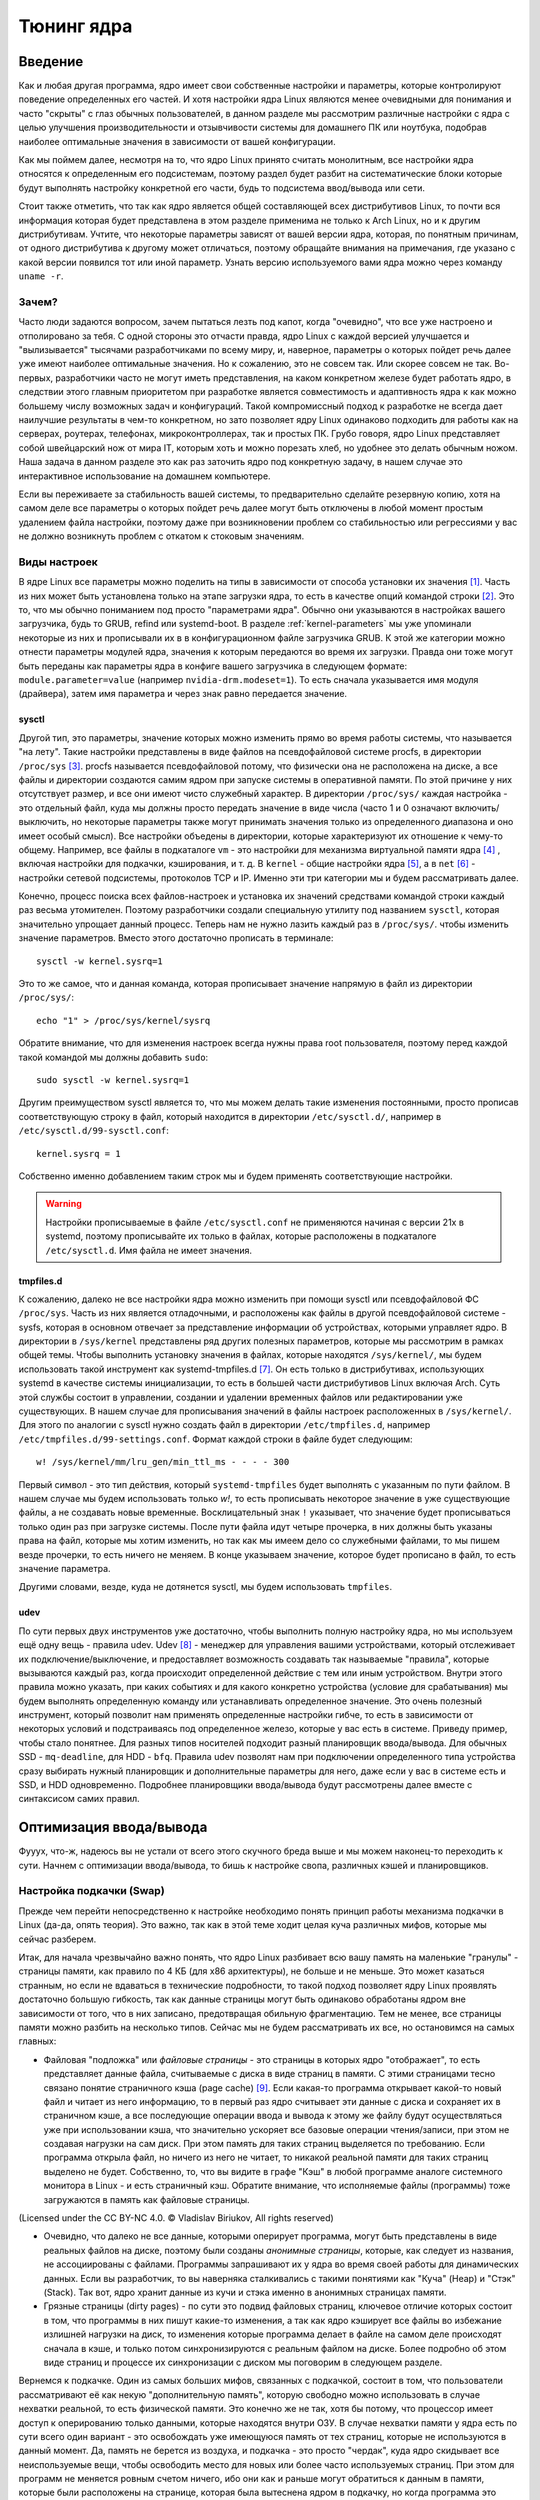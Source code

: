 .. ARU (c) 2018 - 2023, Pavel Priluckiy, Vasiliy Stelmachenok and contributors

   ARU is licensed under a
   Creative Commons Attribution-ShareAlike 4.0 International License.

   You should have received a copy of the license along with this
   work. If not, see <https://creativecommons.org/licenses/by-sa/4.0/>.

.. _kernel-tuning:

***************
Тюнинг ядра
***************

=========
Введение
=========

Как и любая другая программа, ядро имеет свои собственные настройки и
параметры, которые контролируют поведение определенных его частей. И
хотя настройки ядра Linux являются менее очевидными для понимания и
часто "скрыты" с глаз обычных пользователей, в данном разделе мы
рассмотрим различные настройки с ядра с целью улучшения
производительности и отзывчивости системы для домашнего ПК или
ноутбука, подобрав наиболее оптимальные значения в зависимости от
вашей конфигурации.

Как мы поймем далее, несмотря на то, что ядро Linux принято считать
монолитным, все настройки ядра относятся к определенным его
подсистемам, поэтому раздел будет разбит на систематические блоки
которые будут выполнять настройку конкретной его части, будь то
подсистема ввод/вывода или сети.

Стоит также отметить, что так как ядро является общей составляющей
всех дистрибутивов Linux, то почти вся информация которая будет
представлена в этом разделе применима не только к Arch Linux, но и к
другим дистрибутивам. Учтите, что некоторые параметры зависят от вашей
версии ядра, которая, по понятным причинам, от одного дистрибутива к
другому может отличаться, поэтому обращайте внимания на примечания, где
указано с какой версии появился тот или иной параметр. Узнать
версию используемого вами ядра можно через команду ``uname -r``.

-------
Зачем?
-------

Часто люди задаются вопросом, зачем пытаться лезть под капот, когда
"очевидно", что все уже настроено и отполировано за тебя. С одной
стороны это отчасти правда, ядро Linux с каждой версией улучшается и
"вылизывается" тысячами разработчиками по всему миру, и, наверное,
параметры о которых пойдет речь далее уже имеют наиболее оптимальные
значения. Но к сожалению, это не совсем так. Или скорее совсем не так.
Во-первых, разработчики часто не могут иметь представления, на каком
конкретном железе будет работать ядро, в следствии этого главным
приоритетом при разработке является совместимость и адаптивность ядра
к как можно большему числу возможных задач и конфигураций. Такой
компромиссный подход к разработке не всегда дает наилучшие результаты
в чем-то конкретном, но зато позволяет ядру Linux одинаково подходить
для работы как на серверах, роутерах, телефонах, микроконтроллерах,
так и простых ПК. Грубо говоря, ядро Linux представляет собой
швейцарский нож от мира IT, которым хоть и можно порезать хлеб, но
удобнее это делать обычным ножом. Наша задача в данном разделе это как
раз заточить ядро под конкретную задачу, в нашем случае это
интерактивное использование на домашнем компьютере.

Если вы переживаете за стабильность вашей системы, то предварительно
сделайте резервную копию, хотя на самом деле все параметры о которых
пойдет речь далее могут быть отключены в любой момент простым
удалением файла настройки, поэтому даже при возникновении проблем со
стабильностью или регрессиями у вас не должно возникнуть проблем с
откатом к стоковым значениям.

--------------
Виды настроек
--------------

В ядре Linux все параметры можно поделить на типы в зависимости от
способа установки их значения [#]_. Часть из них может быть
установлена только на этапе загрузки ядра, то есть в качестве опций
командой строки [#]_. Это то, что мы обычно пониманием под просто
"параметрами ядра". Обычно они указываются в настройках вашего
загрузчика, будь то GRUB, refind или systemd-boot. В разделе
:ref:`kernel-parameters` мы уже упоминали некоторые из них и
прописывали их в в конфигурационном файле загрузчика GRUB. К этой же
категории можно отнести параметры модулей ядра, значения к которым
передаются во время их загрузки. Правда они тоже могут быть переданы
как параметры ядра в конфиге вашего загрузчика в следующем формате:
``module.parameter=value`` (например ``nvidia-drm.modeset=1``). То
есть сначала указывается имя модуля (драйвера), затем имя параметра и
через знак равно передается значение.

~~~~~~~~~
sysctl
~~~~~~~~~

Другой тип, это параметры, значение которых можно изменить прямо во
время работы системы, что называется "на лету". Такие настройки
представлены в виде файлов на псевдофайловой системе procfs, в
директории ``/proc/sys`` [#]_. procfs называется псевдофайловой
потому, что физически она не расположена на диске, а все файлы и
директории создаются самим ядром при запуске системы в оперативной
памяти. По этой причине у них отсутствует размер, и все они имеют
чисто служебный характер. В директории ``/proc/sys/`` каждая настройка
- это отдельный файл, куда мы должны просто передать значение в виде
числа (часто 1 и 0 означают включить/выключить, но некоторые параметры
также могут принимать значения только из определенного диапазона и оно
имеет особый смысл). Все настройки объедены в директории, которые
характеризуют их отношение к чему-то общему. Например, все файлы в
подкаталоге ``vm`` - это настройки для механизма виртуальной памяти
ядра [#]_ , включая настройки для подкачки, кэширования, и т. д. В
``kernel`` - общие настройки ядра [#]_, а в ``net`` [#]_ - настройки
сетевой подсистемы, протоколов TCP и IP. Именно эти три категории мы и
будем рассматривать далее.

Конечно, процесс поиска всех файлов-настроек и установка их значений
средствами командой строки каждый раз весьма утомителен. Поэтому
разработчики создали специальную утилиту под названием ``sysctl``,
которая значительно упрощает данный процесс. Теперь нам не нужно
лазить каждый раз в ``/proc/sys/``. чтобы изменить значение параметров.
Вместо этого достаточно прописать в терминале::

  sysctl -w kernel.sysrq=1

Это то же самое, что и данная команда, которая прописывает значение
напрямую в файл из директории ``/proc/sys/``::

  echo "1" > /proc/sys/kernel/sysrq

Обратите внимание, что для изменения настроек всегда нужны права root
пользователя, поэтому перед каждой такой командой мы должны добавить ``sudo``::

  sudo sysctl -w kernel.sysrq=1

Другим преимуществом sysctl является то, что мы можем делать такие
изменения постоянными, просто прописав соответствующую строку в файл,
который находится в директории ``/etc/sysctl.d/``, например в
``/etc/sysctl.d/99-sysctl.conf``::

  kernel.sysrq = 1

Собственно именно добавлением таким строк мы и будем применять соответствующие настройки.

.. warning:: Настройки прописываемые в файле ``/etc/sysctl.conf`` не
   применяются начиная с версии 21x в systemd, поэтому
   прописывайте их только в файлах, которые расположены в подкаталоге
   ``/etc/sysctl.d``. Имя файла не имеет значения.

~~~~~~~~~~~
tmpfiles.d
~~~~~~~~~~~

К сожалению, далеко не все настройки ядра можно изменить при помощи
sysctl или псевдофайловой ФС ``/proc/sys``. Часть из них является
отладочными, и расположены как файлы в другой псевдофайловой системе -
sysfs, которая в основном отвечает за представление информации об
устройствах, которыми управляет ядро. В директории в ``/sys/kernel``
представлены ряд других полезных параметров, которые мы рассмотрим в
рамках общей темы. Чтобы выполнить установку значения в файлах,
которые находятся ``/sys/kernel/``, мы будем использовать такой
инструмент как systemd-tmpfiles.d [#]_. Он есть только в
дистрибутивах, использующих systemd в качестве системы инициализации,
то есть в большей части дистрибутивов Linux включая Arch. Суть этой
службы состоит в управлении, создании и удалении временных файлов или
редактировании уже существующих. В нашем случае для прописывания
значений в файлы настроек расположенных в ``/sys/kernel/``. Для этого по
аналогии с sysctl нужно создать файл в директории ``/etc/tmpfiles.d``,
например ``/etc/tmpfiles.d/99-settings.conf``. Формат каждой строки в
файле будет следующим::

  w! /sys/kernel/mm/lru_gen/min_ttl_ms - - - - 300

Первый символ - это тип действия, который ``systemd-tmpfiles`` будет
выполнять с указанным по пути файлом. В нашем случае мы будем
использовать только *w!*, то есть прописывать некоторое значение в уже
существующие файлы, а не создавать новые временные. Восклицательный
знак ``!`` указывает, что значение будет прописываться только один раз
при загрузке системы. После пути файла идут четыре прочерка, в них
должны быть указаны права на файл, которые мы хотим изменить, но так
как мы имеем дело со служебными файлами, то мы пишем везде прочерки,
то есть ничего не меняем. В конце указываем значение, которое будет
прописано в файл, то есть значение параметра.

Другими словами, везде, куда не дотянется sysctl, мы будем
использовать ``tmpfiles``.

~~~~~~
udev
~~~~~~

По сути первых двух инструментов уже достаточно, чтобы выполнить
полную настройку ядра, но мы используем ещё одну вещь - правила udev.
Udev [#]_ - менеджер для управления вашими устройствами, который
отслеживает их подключение/выключение, и предоставляет возможность
создавать так называемые "правила", которые вызываются каждый раз,
когда происходит определенной действие с тем или иным устройством.
Внутри этого правила можно указать, при каких событиях и для какого
конкретно устройства (условие для срабатывания) мы будем выполнять
определенную команду или устанавливать определенное значение. Это
очень полезный инструмент, который позволит нам применять определенные
настройки гибче, то есть в зависимости от некоторых условий и
подстраиваясь под определенное железо, которые у вас есть в системе.
Приведу пример, чтобы стало понятнее. Для разных типов носителей
подходит разный планировщик ввода/вывода. Для обычных SSD -
``mq-deadline``, для HDD - ``bfq``. Правила udev позволят нам при
подключении определенного типа устройства сразу выбирать нужный
планировщик и дополнительные параметры для него, даже если у вас в
системе есть и SSD, и HDD одновременно. Подробнее планировщики
ввода/вывода будут рассмотрены далее вместе с синтаксисом самих
правил.

=========================
Оптимизация ввода/вывода
=========================

Фууух, что-ж, надеюсь вы не устали от всего этого скучного бреда выше
и мы можем наконец-то переходить к сути. Начнем с оптимизации
ввода/вывода, то бишь к настройке свопа, различных кэшей и
планировщиков.

---------------------------
Настройка подкачки (Swap)
---------------------------

Прежде чем перейти непосредственно к настройке необходимо понять
принцип работы механизма подкачки в Linux (да-да, опять теория). Это
важно, так как в этой теме ходит целая куча различных мифов, которые
мы сейчас разберем.

Итак, для начала чрезвычайно важно понять, что ядро Linux разбивает
всю вашу память на маленькие "гранулы" - страницы памяти, как правило
по 4 КБ (для x86 архитектуры), не больше и не меньше. Это может
казаться странным, но если не вдаваться в технические подробности, то
такой подход позволяет ядру Linux проявлять достаточно большую
гибкость, так как данные страницы могут быть одинаково обработаны
ядром вне зависимости от того, что в них записано, предотвращая
обильную фрагментацию. Тем не менее, все страницы памяти можно разбить
на несколько типов. Сейчас мы не будем рассматривать их все, но
остановимся на самых главных:

- Файловая "подложка" или *файловые страницы* - это страницы в которых
  ядро "отображает", то есть представляет данные файла, считываемые с
  диска в виде страниц в памяти. С этими страницами тесно связано
  понятие страничного кэша (page cache) [#]_. Если какая-то программа
  открывает какой-то новый файл и читает из него информацию, то в
  первый раз ядро считывает эти данные с диска и сохраняет их в
  страничном кэше, а все последующие операции ввода и вывода к этому
  же файлу будут осуществляться уже при использовании кэша, что
  значительно ускоряет все базовые операции чтения/записи, при этом не
  создавая нагрузки на сам диск. При этом память для таких страниц
  выделяется по требованию. Если программа открыла файл, но ничего из
  него не читает, то никакой реальной памяти для таких страниц
  выделено не будет. Собственно, то, что вы видите в графе "Кэш" в
  любой программе аналоге системного монитора в Linux - и есть
  страничный кэш. Обратите внимание, что исполняемые файлы (программы)
  тоже загружаются в память как файловые страницы.

.. image:: images/page-cache.png
   :align: right

(Licensed under the CC BY-NC 4.0. © Vladislav Biriukov, All rights reserved)

- Очевидно, что далеко не все данные, которыми оперирует программа,
  могут быть представлены в виде реальных файлов на диске, поэтому
  были созданы *анонимные страницы*, которые, как следует из названия,
  не ассоциированы с файлами. Программы запрашивают их у ядра во время
  своей работы для динамических данных. Если вы разработчик, то вы
  наверняка сталкивались с такими понятиями как "Куча" (Heap) и "Стэк"
  (Stack). Так вот, ядро хранит данные из кучи и стэка именно в
  анонимных страницах памяти.

- Грязные страницы (dirty pages) - по сути это подвид файловых
  страниц, ключевое отличие которых состоит в том, что программы в них
  пишут какие-то изменения, а так как ядро кэширует все файлы во
  избежание излишней нагрузки на диск, то изменения которые программа
  делает в файле на самом деле происходят сначала в кэше, и только
  потом синхронизируются с реальным файлом на диске. Более подробно об
  этом виде страниц и процессе их синхронизации с диском мы поговорим
  в следующем разделе.

Вернемся к подкачке. Один из самых больших мифов, связанных с
подкачкой, состоит в том, что пользователи рассматривают её как некую
"дополнительную память", которую свободно можно использовать в случае
нехватки реальной, то есть физической памяти. Это конечно же не так,
хотя бы потому, что процессор имеет доступ к оперированию только
данными, которые находятся внутри ОЗУ. В случае нехватки памяти у ядра
есть по сути всего один вариант - это освобождать уже имеющуюся память
от тех страниц, которые не используются в данный момент. Да, память не
берется из воздуха, и подкачка - это просто "чердак", куда ядро
скидывает все неиспользуемые вещи, чтобы освободить место для новых
или более часто используемых страниц. При этом для программ не
меняется ровным счетом ничего, ибо они как и раньше могут обратиться к
данным в памяти, которые были расположены на странице, которая была
вытеснена ядром в подкачку, но когда программа это сделает, ядро
найдет эту страницу, считает её из подкачки и обратно загрузит её в
оперативную память. Это ещё одно преимущество механизма виртуальной
памяти, повсеместно используемого ядром Linux.

Вопрос лишь в том, какие именно страницы нужно "вытеснить" из памяти.
На самом деле, это достаточно сложный вопрос. Прежде всего, конечно же
это будут именно анонимные страницы, так как файловые страницы и так
по сути ассоциированы с данными на диске, следовательно в случае чего
их так же можно повторно считать, и выгружать их в подкачку просто не
имеет никакого смысла, что и происходит на практике. Но что если
анонимных страниц много, а часть из них реально используется
программами в данный момент? Какие из них тогда должны первым делом
попасть в подкачку? На данный и многие другие вопросы отвечает
специальный алгоритм в ядре Linux, называемый :abbr:`LRU (Least
recently used)` (а поныне и MGLRU). Если очень упрощенно, то данный
алгоритм ведет учет использования каждой страницы, то есть количество
обращений к ней, и на основе данной статистики предполагает, какие из
них реже всего используются процессами, и следовательно какие из
них можно без проблем выгрузить в подкачку.

Рядовые пользователи часто не до конца понимают, какие именно данные
расположены у них в подкачке. Теперь мы можем дать чёткий ответ: в
подкачке хранятся только неиспользуемые анонимные страницы памяти.

Мы разобрались с основополагающими понятиями, и наконец-то можем
переходить к настройке. Для настройки поведения подкачки используется
параметр sysctl ``vm.swappiness`` (значение по умолчанию 60). Вокруг
него так же ходит целый ряд заблуждений, что приводит к неправильным
умозаключениям. Итак, во-первых, ``vm.swappiness`` напрямую никак не
влияет на то, когда у вас начнет использоваться подкачка, то есть его
значение - это вовсе не процент занятой памяти, при достижении которого
начинает использоваться подкачка. Ядро всегда начинает использовать
подкачку только в ситуациях нехватки памяти (это, как правило, когда
занято 85-90% ОЗУ). 

Во-вторых, параметр ``vm.swappiness`` влияет только на предпочтение
ядра к вытеснению определенного типа страниц в случае этой самой
нехватки. Он принимает значения от ``0`` до ``200`` (начиная с версии
ядра 5.8 и выше, до этого максимальным значением было 100). Для более
наглядного понимания, параметр ``vm.swappiness`` можно представить в
виде весов, где более низкие (ниже 100) значения приводят к склонности
ядра сначала вытеснять все страницы из файлового кэша, а более высокие
(больше 100) - освобождение анонимных страниц из памяти в подкачку.
Значение ``100`` - это своего рода баланс, при котором ядро будет в
одинаковой степени стараться вытеснять как файловые, так и анонимные
страницы.

Другим крайне распространенным заблуждением является то, что более
низкие значения ``vm.swappiness`` уменьшают использование подкачки -
следовательно уменьшается нагрузка на диск, и что это якобы
увеличивает отзывчивость системы. На деле это лишь на половину правда,
так как, да, ядро при низких значениях старается откладывать
использование подкачки, хотя это и не значит, что она вообще не будет
использоваться, но важно понять, что это происходит за счёт более
агрессивного вытеснения файловых страниц из страничного кэша - что
точно так же приводит к нагрузке на ввод/вывод. Почему? Потому что
каждый раз, когда ядро очищает страничный кэш, это приводит к тому,
что все ранее хранящиеся в нем данные снова придется считывать с
диска по новой.

Во-вторых, нагрузка на ввод/вывод, которую создаёт подкачка
оказывается слишком переоценена. Для современных SSD накопителей
переварить такую нагрузку без замедления работы системы не составит
труда. Тем не менее, если страница была вытеснена в своп, то любая
операция обращения к ней будет в разы медленнее, чем если бы она
находилась в ОЗУ, даже если ваш носитель это NVMe накопитель, то операция записи
страницы в файл/раздел подкачки и последующая операция чтения из него
будет в любом случае затратна. Но даже если у вас HDD, то вам на помощь
спешит Zswap - ещё один механизм ядра Linux, позволяющий значительно
снизить нагрузку на диск и ускорить процесс вытеснения. Он
представляет собой буфер в памяти, в который попадают анонимные
страницы, которые на самом деле должны попасть в подкачку (то есть на
диск) и сжимаются внутри него, экономя тем самым драгоценную память
(насколько это возможно). Если пул страниц Zswap заполнится (по
умолчанию он равен 20%), то ядро выполнит выгрузку страниц из Zswap в
подкачку.

На сегодняшний день механизм Zswap используется во многих
дистрибутивах Linux *по умолчанию*, в том числе в Arch, просто вы об
этом могли не знать, и потому могли думать, что ядро "насилует" ваш
диск при малейшем использовании подкачки. Никакой дополнительной
настройки для его работы как правило не требуется.

Учитывая всё вышеперечисленное, автор рекомендует устанавливать
значение ``vm.swappiness`` в ``100``. Это позволит ядру равномерно
вытеснять в подкачку оба типа страниц. В современных реалиях
выкручивание параметра в низкие значения не приводит к желаемому
эффекту. Конечно, всё индивидуально, и имеет смысл поиграться на своем
железе, чтобы понять что лучше подходит лично вам имея данный багаж
знаний по теме. Зафиксировать это значение можно через конфиг sysctl:

.. code-block:: shell
   :linenos:
   :caption: sudo nano /etc/sysctl.d/90-sysctl.conf

   vm.swappiness = 100


.. _zram:

------
ZRAM
------

Но что делать, если у вас и правда очень медленный носитель или вы
хотите минимизировать нагрузку на ввод/вывод и износ диска? В этом
случае лучшим решением является использование ZRAM - вида подкачки,
при котором все неиспользуемые анонимные страницы не выгружаются на
диск, а сжимаются прямо в памяти, тем самым создавая определенную
экономию без нагрузки на ввод/вывод. Если Zswap являлся лишь
промежуточным буфером, из которого страницы всё равно могли быть
вытеснены прямиком в обычный своп, то здесь вся ваша память сама может
стать подкачкой благодаря эффективному сжатию данных без потерь.
Конечно, стоит учитывать, что сжатие и расжатие страниц происходит
ресурсами процессора, и это имеет определенные накладные расходы, но
они довольно несущественны для современных процессоров, чтобы ими
можно было пренебречь. Тем не менее, всегда можно выбрать более
"легковесный" алгоритм сжатия.

Об установке ZRAM было уже коротко рассказано в разделе
:ref:`generic-system-acceleration`. Однако не во всех дистрибутивах
Linux есть служба ``zram-generator``, поэтому покажем универсальный способ
его настройки, основанный на обычных правилах udev.

Прежде чем мы перейдем к настройке ZRAM надо уточнить, что
одновременное использование ZRAM и zswap имеет неопределенный эффект.
С одной стороны, это вполне возможно, и в этом случае Zswap становится
промежуточным буфером уже для ZRAM, но это не имеет особого смысла,
так как они оба занимаются одним и тем же - сжатием данных внутри ОЗУ.
ZRAM также имеет ведет свою статистику о том, какие страницы и в каком
количестве были сжаты, и которая может быть искажена, в силу того что
помимо него в системе может работать Zswap, поэтому настоятельно
рекомендуется его отключить перед использованием ZRAM. Для этого
достаточно указать параметр ядра ``zswap.enabled=0`` в конфиге вашего
загрузчика, либо во время работы системы::

  echo 0 > /sys/module/zswap/parameters/enabled

Если у вас затруднения с настройкой вашего загрузчика (а такое вполне
может быть на атомарных системах), то вы можете сохранить изменения
через создания файла в директории ``/etc/tmpfiles.d`` со следующим
содержимым:

    .. code-block:: shell
       :linenos:
       :caption: sudo nano /etc/tmpfiles.d/90-disable-zswap.conf

       w! /sys/module/zswap/parameters/enabled - - - - 0

Как отключить обычный своп файл было показано в разделе :ref:`extra-optimizations`.

Перейдем к настройке ZRAM. Обратите внимание, что среди "мейнстримных"
дистрибутивов Linux (как например Fedora) ZRAM начинают поставлять по
умолчанию вместо обычного свопа. Поэтому сначала проверьте, не
задействован ли ZRAM уже в вашей системе. Сделать это можно очень
просто через команду ``zramctl``, либо проверив по наличию файла
``/dev/zram0``, который представляет собой блочное устройство куда
будут попадать все сжимаемые страницы (этакий виртуальный раздел
подкачки).

Если же нет, то продолжаем. Для начала нам нужно форсировать загрузку
модуля ZRAM, для этого нужно создать файл в директории
``/etc/modules-load.d/30-zram.conf`` и прописать в него всего одну
строчку:

    .. code-block:: shell
       :linenos:
       :caption: sudo nano /etc/modules-load.d/zram.conf

       zram

Теперь используя правила udev, мы будем создавать наше блочное
устройство ``/dev/zram0`` и делать из него раздел подкачки. Для этого
создадим файл в директории ``/etc/udev/rules.d/30-zram.rules``:

    .. code-block:: shell
       :linenos:
       :caption: sudo nano /etc/udev/rules.d/30-zram.rules

        ACTION=="add", KERNEL=="zram0", ATTR{comp_algorithm}="zstd", ATTR{disksize}="8G", RUN="/usr/bin/mkswap -U clear /dev/%k", TAG+="systemd"

Теперь подробно о том, что из себя представляет само udev правило. В
начале мы указываем при каком действии мы хотим, чтобы оно
срабатывало. В нашем случае это ``ACTION=="add"``, то есть появление
нового блочного устройства под названием ``KERNEL=="zram0"``. Это
блочное устройство создается ядром автоматически при загрузке модуля
ZRAM, форсированную загрузку которого мы уже прописали выше. Здесь
можно заметить, что все проверки в правилах udev осуществляются через
``==``.

А дальше мы говорим, что в этом случае нужно делать. Во-первых, мы
меняем значение атрибута (в udev правилах все они пишутся как
``ATTR{name}``, где *name* - имя атрибута) ``comp_algorithm`` нашего
блочного устройства, который указывает на используемый алгоритм
сжатия. Для ZRAM в ядре предложены три алгоритма сжатия: ``lzo``,
``lz4``, ``zstd``. В подавляющем большинстве случаев вы должны
использовать только ``zstd``, так как это наиболее оптимальный
алгоритм по соотношению скорости/эффективности сжатия. LZ4 может быть
быстрее при расжатии, но в остальном он не имеет больших преимуществ.
LZO следует использовать только на очень слабых процессорах, которые
просто не тянут сжатие большого объема страниц через Zstd.

Следующим атрибутом мы меняем ``disksize`` - это размер блочного
устройства. Теперь очень важно: размер блочного устройства - это тот
объем **несжатых страниц**, который может попасть внутрь ZRAM, и он
может быть равен объему ОЗУ или даже быть в два раза больше него. Как
это возможно? Представим, что у вас 4 Гб ОЗУ. Вы устанавливаете объем
ZRAM тоже в 4 Гб. Вы полностью забиваете всю свою память, открывая 300
вкладок в Chromium, и любой системный монитор или аналог ``htop``
покажет вам, что подкачка тоже полностью забита, но проблема в том,
что это тот размер страниц, которые попали в ZRAM до сжатия. То есть на
деле у вас в ОЗУ вытесненные страницы занимают в разы меньший объем
*из-за сжатия*. Увидеть это можно через команду ``zramctl``, вывод
которой может быть следующим::

    NAME       ALGORITHM DISKSIZE DATA COMPR  TOTAL STREAMS MOUNTPOINT
    /dev/zram0 zstd           15G   1G  232M 243.3M      16 [SWAP]

Здесь колонка ``DATA`` показывает какой объем страниц попал в
``/dev/zram0``. Если вы опять откроете ``htop`` или другой аналог
системного монитора, то вы увидите точно такой же объем того сколько у
вас "занято" подкачки, но вот колонка ``COMPR`` показывает уже
реальный размер вытесненных внутрь ZRAM страниц *после сжатия*,
который очевидно будет меньше в 2-3 раза. Именно поэтому я рекомендую
вам установить объем блочного устройства ZRAM, который в два раза
больше, чем объем всей вашей памяти (**8Gb - Это пример, замените его
на то, сколько у вас ОЗУ и умножьте это на два**). Конечно, здесь нужно оговориться,
что не все страницы бывают так уж хорошо сжимаемыми, но в большинстве
случаев они будут помещаться без каких-либо проблем.

Надеюсь это добавило понимание того, почему не всегда нужно верить
цифрам, которые вам говорит, например, команда ``free``. Завершает наше
udev правило действие, которое мы хотим сделать с нашим блочным
устройством - запустить команду ``mkswap``, чтобы сделать из нашего
``/dev/zram0`` раздел подкачки.

Всё, что нам осталось теперь - это добавить запись в ``/etc/fstab``,
что ``/dev/zram0`` это вообще-то наша подкачка и установить ей
приоритет ``100``.

    .. code-block:: shell
       :linenos:
       :caption: sudo nano /etc/fstab

        /dev/zram0 none swap defaults,pri=100 0 0

На этом все, теперь можно перезагружаться и проверять работу через
``zramctl``. Если такой способ для вас показался слишком сложным, то
обратитесь к использованию ``zram-generator`` как уже было показано
ранее.

Значение же ``vm.swappiness`` при использовании ZRAM рекомендуется
установить в ``150``, так как более низкие значения приведут к
излишнему вытеснению из файлового кэша, а анонимные страницы, которые
потенциально могут быть легко сжаты, будут вытесняться в последний
момент, что нежелательно. А вот при значении ``150``, файловый кэш
будет дольше оставаться нетронутым, благодаря чему обращения к ранее
открытым файлам останутся быстрыми, но при этом анонимные страницы
просто сожмутся внутри памяти. Такой подход минимизирует нагрузку на
ввод/вывод.

----------------------------
Настройка грязных страниц
----------------------------

Как уже было сказано выше, грязные страницы - это страницы, в которые
программы осуществляют запись. Так как запись сначала попадает в
страничный кэш, а на деле программы думают, что пишут прямо в файл,
был создан механизм автоматической синхронизации файлов на диске с их
"отображением" в страничном кэше. Сброс данных из ОЗУ на диск
осуществляется специальным демоном ``pdflush``, который работает в
зависимости от некоторых условий:

==========
Источники
==========

Список источников используемых при составлении раздела:

.. [#] https://medium.com/@justaboutcloud/a-dive-deep-into-kernel-parameters-part-1-kernel-boot-parameters-139905e3432
.. [#] https://www.kernel.org/doc/html/latest/admin-guide/kernel-parameters.html
.. [#] https://www.kernel.org/doc/html/latest/admin-guide/sysctl/index.html
.. [#] https://www.kernel.org/doc/html/latest/admin-guide/sysctl/vm.html
.. [#] https://www.kernel.org/doc/html/latest/admin-guide/sysctl/kernel.html
.. [#] https://www.kernel.org/doc/html/latest/admin-guide/sysctl/net.html
.. [#] https://www.freedesktop.org/software/systemd/man/systemd-tmpfiles.html
.. [#] https://www.freedesktop.org/software/systemd/man/udev.html
.. [#] https://biriukov.dev/docs/page-cache/2-essential-page-cache-theory/

.. vim:set textwidth=70:
